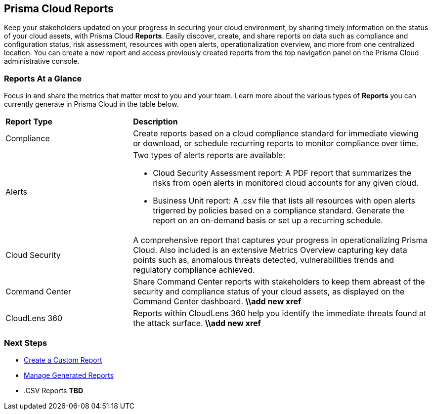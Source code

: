 == Prisma Cloud Reports

Keep your stakeholders updated on your progress in securing your cloud environment, by sharing timely information on the status of your cloud assets, with Prisma Cloud *Reports*. Easily discover, create, and share reports on data such as compliance and configuration status, risk assessment, resources with open alerts, operationalization overview, and more from one centralized location. You can create a new report and access previously created reports from the top navigation panel on the Prisma Cloud administrative console. 


=== Reports At a Glance

Focus in and share the metrics that matter most to you and your team. Learn more about the various types of *Reports* you can currently generate in Prisma Cloud in the table below. 

[cols="30%a,70%a"]
|===

|*Report Type*
|*Description*

|Compliance  
|Create reports based on a cloud compliance standard for immediate viewing or download, or schedule recurring reports to monitor compliance over time.  


|Alerts 
|Two types of alerts reports are available:

* Cloud Security Assessment report: A PDF report that summarizes the risks from open alerts in monitored cloud accounts for any given cloud. 
* Business Unit report: A .csv file that lists all resources with open alerts trigerred by policies based on a compliance standard. Generate the report on an on-demand basis or set up a recurring schedule. 


|Cloud Security
|A comprehensive report that captures your progress in operationalizing Prisma Cloud. Also included is an extensive Metrics Overview capturing key data points such as, anomalous threats detected, vulnerabilities trends and regulatory compliance achieved.  

|Command Center
|Share Command Center reports with stakeholders to keep them abreast of the security and compliance status of your cloud assets, as displayed on the Command Center dashboard. 
*\\add new xref*

|CloudLens 360
|Reports within CloudLens 360 help you identify the immediate threats found at the attack surface.
*\\add new xref* 
//Add more details from Meghna 

|===

=== Next Steps

* xref:create-and-manage-reports.adoc[Create a Custom Report]
* xref:create-and-manage-reports.adoc#manage[Manage Generated Reports]
* .CSV Reports *TBD*
